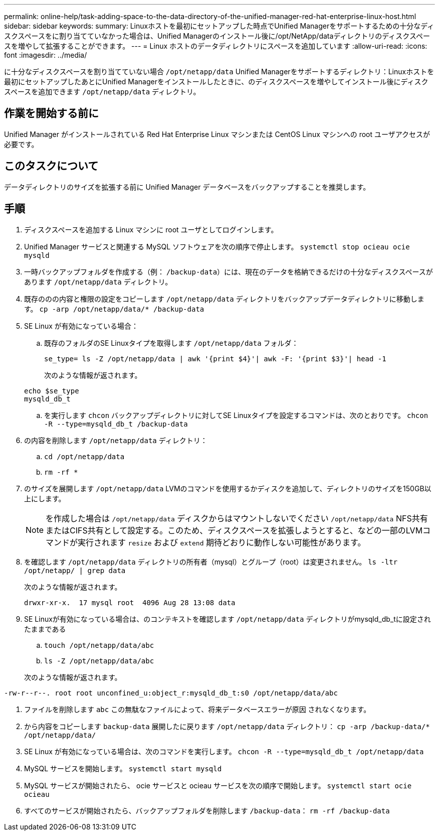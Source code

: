 ---
permalink: online-help/task-adding-space-to-the-data-directory-of-the-unified-manager-red-hat-enterprise-linux-host.html 
sidebar: sidebar 
keywords:  
summary: Linuxホストを最初にセットアップした時点でUnified Managerをサポートするための十分なディスクスペースをに割り当てていなかった場合は、Unified Managerのインストール後に/opt/NetApp/dataディレクトリのディスクスペースを増やして拡張することができます。 
---
= Linux ホストのデータディレクトリにスペースを追加しています
:allow-uri-read: 
:icons: font
:imagesdir: ../media/


[role="lead"]
に十分なディスクスペースを割り当てていない場合 `/opt/netapp/data` Unified Managerをサポートするディレクトリ：Linuxホストを最初にセットアップしたあとにUnified Managerをインストールしたときに、のディスクスペースを増やしてインストール後にディスクスペースを追加できます `/opt/netapp/data` ディレクトリ。



== 作業を開始する前に

Unified Manager がインストールされている Red Hat Enterprise Linux マシンまたは CentOS Linux マシンへの root ユーザアクセスが必要です。



== このタスクについて

データディレクトリのサイズを拡張する前に Unified Manager データベースをバックアップすることを推奨します。



== 手順

. ディスクスペースを追加する Linux マシンに root ユーザとしてログインします。
. Unified Manager サービスと関連する MySQL ソフトウェアを次の順序で停止します。 `systemctl stop ocieau ocie mysqld`
. 一時バックアップフォルダを作成する（例： `/backup-data`）には、現在のデータを格納できるだけの十分なディスクスペースがあります `/opt/netapp/data` ディレクトリ。
. 既存ののの内容と権限の設定をコピーします `/opt/netapp/data` ディレクトリをバックアップデータディレクトリに移動します。 `cp -arp /opt/netapp/data/* /backup-data`
. SE Linux が有効になっている場合：
+
.. 既存のフォルダのSE Linuxタイプを取得します `/opt/netapp/data` フォルダ：
+
`se_type= ls -Z /opt/netapp/data | awk '{print $4}'| awk -F: '{print $3}'| head -1`

+
次のような情報が返されます。

+
[listing]
----
echo $se_type
mysqld_db_t
----
.. を実行します `chcon` バックアップディレクトリに対してSE Linuxタイプを設定するコマンドは、次のとおりです。 `chcon -R --type=mysqld_db_t /backup-data`


. の内容を削除します `/opt/netapp/data` ディレクトリ：
+
.. `cd /opt/netapp/data`
.. `rm -rf *`


. のサイズを展開します `/opt/netapp/data` LVMのコマンドを使用するかディスクを追加して、ディレクトリのサイズを150GB以上にします。
+
[NOTE]
====
を作成した場合は `/opt/netapp/data` ディスクからはマウントしないでください `/opt/netapp/data` NFS共有またはCIFS共有として設定する。このため、ディスクスペースを拡張しようとすると、などの一部のLVMコマンドが実行されます `resize` および `extend` 期待どおりに動作しない可能性があります。

====
. を確認します `/opt/netapp/data` ディレクトリの所有者（mysql）とグループ（root）は変更されません。 `ls -ltr /opt/netapp/ | grep data`
+
次のような情報が返されます。

+
[listing]
----
drwxr-xr-x.  17 mysql root  4096 Aug 28 13:08 data
----
. SE Linuxが有効になっている場合は、のコンテキストを確認します `/opt/netapp/data` ディレクトリがmysqld_db_tに設定されたままである
+
.. `touch /opt/netapp/data/abc`
.. `ls -Z /opt/netapp/data/abc`


+
次のような情報が返されます。



[listing]
----
-rw-r--r--. root root unconfined_u:object_r:mysqld_db_t:s0 /opt/netapp/data/abc
----
. ファイルを削除します `abc` この無駄なファイルによって、将来データベースエラーが原因 されなくなります。
. から内容をコピーします `backup-data` 展開したに戻ります `/opt/netapp/data` ディレクトリ： `cp -arp /backup-data/* /opt/netapp/data/`
. SE Linux が有効になっている場合は、次のコマンドを実行します。 `chcon -R --type=mysqld_db_t /opt/netapp/data`
. MySQL サービスを開始します。 `systemctl start mysqld`
. MySQL サービスが開始されたら、 ocie サービスと ocieau サービスを次の順序で開始します。 `systemctl start ocie ocieau`
. すべてのサービスが開始されたら、バックアップフォルダを削除します `/backup-data`： `rm -rf /backup-data`

